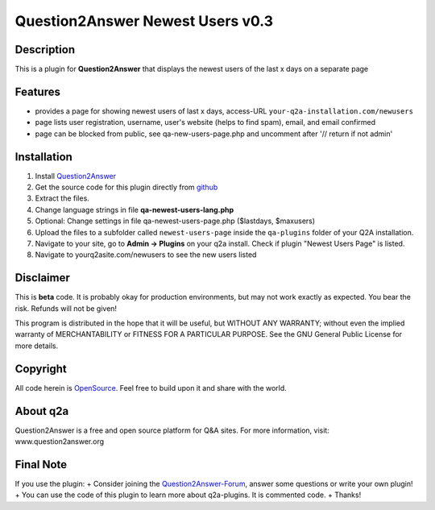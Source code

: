 ====================================
Question2Answer Newest Users v0.3
====================================
-----------
Description
-----------
This is a plugin for **Question2Answer** that displays the newest users of the last x days on a separate page

--------
Features
--------
- provides a page for showing newest users of last x days, access-URL ``your-q2a-installation.com/newusers``
- page lists user registration, username, user's website (helps to find spam), email, and email confirmed
- page can be blocked from public, see qa-new-users-page.php and uncomment after '// return if not admin'

------------
Installation
------------
#. Install Question2Answer_
#. Get the source code for this plugin directly from github_
#. Extract the files.
#. Change language strings in file **qa-newest-users-lang.php**
#. Optional: Change settings in file qa-newest-users-page.php ($lastdays, $maxusers)
#. Upload the files to a subfolder called ``newest-users-page`` inside the ``qa-plugins`` folder of your Q2A installation.
#. Navigate to your site, go to **Admin -> Plugins** on your q2a install. Check if plugin "Newest Users Page" is listed.
#. Navigate to yourq2asite.com/newusers to see the new users listed

.. _Question2Answer: http://www.question2answer.org/install.php
.. _github: https://github.com/echteinfachtv/q2a-newest-users

----------
Disclaimer
----------
This is **beta** code. It is probably okay for production environments, but may not work exactly as expected. You bear the risk. Refunds will not be given!

This program is distributed in the hope that it will be useful, but WITHOUT ANY WARRANTY; 
without even the implied warranty of MERCHANTABILITY or FITNESS FOR A PARTICULAR PURPOSE. 
See the GNU General Public License for more details.

-------
Copyright
-------
All code herein is OpenSource_. Feel free to build upon it and share with the world.

.. _OpenSource: http://www.gnu.org/licenses/gpl.html

---------
About q2a
---------
Question2Answer is a free and open source platform for Q&A sites. For more information, visit: www.question2answer.org

---------
Final Note
---------
If you use the plugin:
+ Consider joining the Question2Answer-Forum_, answer some questions or write your own plugin!
+ You can use the code of this plugin to learn more about q2a-plugins. It is commented code.
+ Thanks!

.. _Question2Answer-Forum: http://www.question2answer.org/qa/

